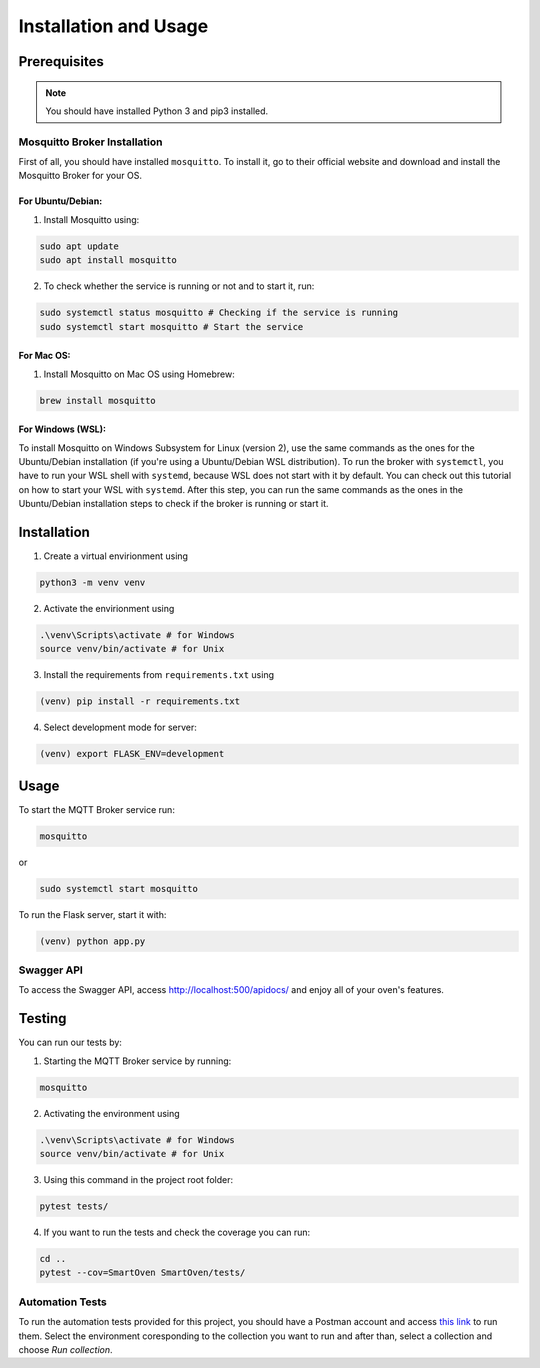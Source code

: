 **********************
Installation and Usage
**********************

.. _installation:

Prerequisites
#############

.. note::
   You should have installed Python 3 and pip3 installed.

Mosquitto Broker Installation
=============================
First of all, you should have installed ``mosquitto``. To install it, go to their official website and download and install the Mosquitto Broker for your OS.

For Ubuntu/Debian:
-----
1. Install Mosquitto using:

.. code-block:: console

   sudo apt update
   sudo apt install mosquitto

2. To check whether the service is running or not and to start it, run:

.. code-block:: console

   sudo systemctl status mosquitto # Checking if the service is running
   sudo systemctl start mosquitto # Start the service

For Mac OS:
-----
1. Install Mosquitto on Mac OS using Homebrew:

.. code-block:: console

   brew install mosquitto

For Windows (WSL):
-----
To install Mosquitto on Windows Subsystem for Linux (version 2), use the same 
commands as the ones for the Ubuntu/Debian installation (if you're using a 
Ubuntu/Debian WSL distribution). To run the broker with ``systemctl``, you have to 
run your WSL shell with ``systemd``, because WSL does not start with it by default. 
You can check out this tutorial on how to start your WSL with ``systemd``. After 
this step, you can run the same commands as the ones in the Ubuntu/Debian 
installation steps to check if the broker is running or start it.


Installation
############

1. Create a virtual envirionment using 

.. code-block:: console

   python3 -m venv venv

2. Activate the envirionment using

.. code-block:: console

   .\venv\Scripts\activate # for Windows
   source venv/bin/activate # for Unix

3. Install the requirements from ``requirements.txt`` using 
   
.. code-block:: console

   (venv) pip install -r requirements.txt

4. Select development mode for server:

.. code-block:: console

   (venv) export FLASK_ENV=development


Usage 
#####

To start the MQTT Broker service run:

.. code-block:: console

   mosquitto

or 

.. code-block:: console

   sudo systemctl start mosquitto

To run the Flask server, start it with:

.. code-block:: console

   (venv) python app.py


Swagger API
===========

To access the Swagger API, access http://localhost:500/apidocs/ and enjoy
all of your oven's features.


Testing
#######

You can run our tests by:

1. Starting the MQTT Broker service by running:

.. code-block:: console

   mosquitto

2. Activating the environment using

.. code-block:: console

   .\venv\Scripts\activate # for Windows
   source venv/bin/activate # for Unix

3. Using this command in the project root folder:

.. code-block:: console

   pytest tests/

4. If you want to run the tests and check the coverage you can run:

.. code-block:: console

   cd ..
   pytest --cov=SmartOven SmartOven/tests/

Automation Tests
================

To run the automation tests provided for this project, you should have a Postman account
and access `this link <https://smartoven.postman.co/workspace/SmartOven-IoT~3965cbb7-e5be-43a9-8974-8701218a8c51>`_
to run them. Select the environment coresponding to the collection you want to run and after than, select a collection 
and choose `Run collection`.













